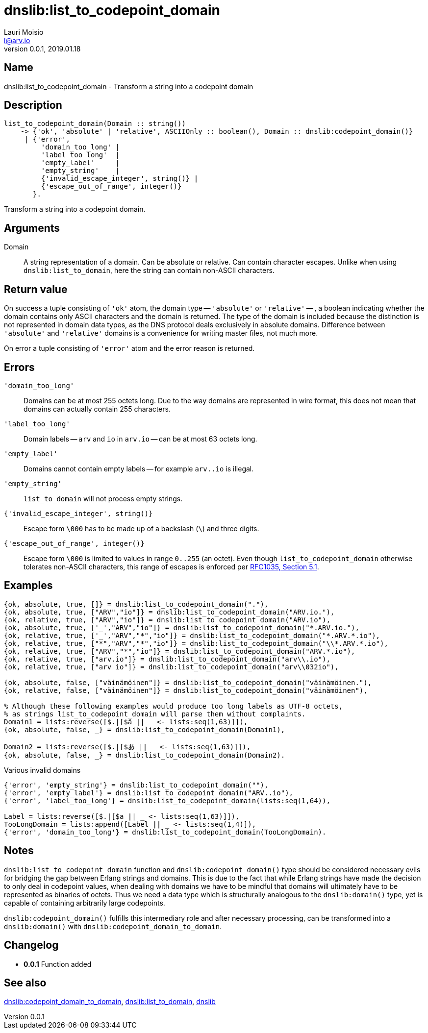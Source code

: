 = dnslib:list_to_codepoint_domain
Lauri Moisio <l@arv.io>
Version 0.0.1, 2019.01.18
:ext-relative: {outfilesuffix}

== Name

dnslib:list_to_codepoint_domain - Transform a string into a codepoint domain

== Description

[source,erlang]
----
list_to_codepoint_domain(Domain :: string())
    -> {'ok', 'absolute' | 'relative', ASCIIOnly :: boolean(), Domain :: dnslib:codepoint_domain()}
     | {'error',
         'domain_too_long' |
         'label_too_long'  |
         'empty_label'     |
         'empty_string'    |
         {'invalid_escape_integer', string()} |
         {'escape_out_of_range', integer()}
       }.
----

Transform a string into a codepoint domain.

== Arguments

Domain::

A string representation of a domain. Can be absolute or relative. Can contain character escapes.
Unlike when using `dnslib:list_to_domain`, here the string can contain non-ASCII characters.

== Return value

On success a tuple consisting of `'ok'` atom, the domain type -- `'absolute'` or `'relative'` -- , a boolean indicating whether the domain contains only ASCII characters and the domain is returned. The type of the domain is included because the distinction is not represented in domain data types, as the DNS protocol deals exclusively in absolute domains. Difference between `'absolute'` and `'relative'` domains is a convenience for writing master files, not much more.

On error a tuple consisting of `'error'` atom and the error reason is returned.

== Errors

`'domain_too_long'`::

Domains can be at most 255 octets long. Due to the way domains are represented in wire format, this does not mean that domains can actually contain 255 characters.

`'label_too_long'`::

Domain labels -- `arv` and `io` in `arv.io` -- can be at most 63 octets long.

`'empty_label'`::

Domains cannot contain empty labels -- for example `arv..io` is illegal.

`'empty_string'`::

`list_to_domain` will not process empty strings.

`{'invalid_escape_integer', string()}`::

Escape form `\000` has to be made up of a backslash (`\`) and three digits.

`{'escape_out_of_range', integer()}`::

Escape form `\000` is limited to values in range `0..255` (an octet). Even though `list_to_codepoint_domain` otherwise tolerates non-ASCII characters, this range of escapes is enforced per link:https://tools.ietf.org/html/rfc1035[RFC1035, Section 5.1].

== Examples

[source,erlang]
----
{ok, absolute, true, []} = dnslib:list_to_codepoint_domain("."),
{ok, absolute, true, ["ARV","io"]} = dnslib:list_to_codepoint_domain("ARV.io."),
{ok, relative, true, ["ARV","io"]} = dnslib:list_to_codepoint_domain("ARV.io"),
{ok, absolute, true, ['_',"ARV","io"]} = dnslib:list_to_codepoint_domain("*.ARV.io."),
{ok, relative, true, ['_',"ARV","*","io"]} = dnslib:list_to_codepoint_domain("*.ARV.*.io"),
{ok, relative, true, ["*","ARV","*","io"]} = dnslib:list_to_codepoint_domain("\\*.ARV.*.io"),
{ok, relative, true, ["ARV","*","io"]} = dnslib:list_to_codepoint_domain("ARV.*.io"),
{ok, relative, true, ["arv.io"]} = dnslib:list_to_codepoint_domain("arv\\.io"),
{ok, relative, true, ["arv io"]} = dnslib:list_to_codepoint_domain("arv\\032io"),

{ok, absolute, false, ["väinämöinen"]} = dnslib:list_to_codepoint_domain("väinämöinen."),
{ok, relative, false, ["väinämöinen"]} = dnslib:list_to_codepoint_domain("väinämöinen"),

% Although these following examples would produce too long labels as UTF-8 octets,
% as strings list_to_codepoint_domain will parse them without complaints.
Domain1 = lists:reverse([$.|[$ä || _ <- lists:seq(1,63)]]),
{ok, absolute, false, _} = dnslib:list_to_codepoint_domain(Domain1),

Domain2 = lists:reverse([$.|[$あ || _ <- lists:seq(1,63)]]),
{ok, absolute, false, _} = dnslib:list_to_codepoint_domain(Domain2).
----

.Various invalid domains
[source,erlang]
----
{'error', 'empty_string'} = dnslib:list_to_codepoint_domain(""),
{'error', 'empty_label'} = dnslib:list_to_codepoint_domain("ARV..io"),
{'error', 'label_too_long'} = dnslib:list_to_codepoint_domain(lists:seq(1,64)),

Label = lists:reverse([$.|[$a || _ <- lists:seq(1,63)]]),
TooLongDomain = lists:append([Label || _ <- lists:seq(1,4)]),
{'error', 'domain_too_long'} = dnslib:list_to_codepoint_domain(TooLongDomain).
----

== Notes

`dnslib:list_to_codepoint_domain` function and `dnslib:codepoint_domain()` type should be considered necessary evils for bridging the gap between Erlang strings and domains. This is due to the fact that while Erlang strings have made the decision to only deal in codepoint values, when dealing with domains we have to be mindful that domains will ultimately have to be represented as binaries of octets. Thus we need a data type which is structurally analogous to the `dnslib:domain()` type, yet is capable of containing arbitrarily large codepoints.

`dnslib:codepoint_domain()` fulfills this intermediary role and after necessary processing, can be transformed into a `dnslib:domain()` with `dnslib:codepoint_domain_to_domain`.

== Changelog

* *0.0.1* Function added

== See also

link:dnslib.codepoint_domain_to_domain{ext-relative}[dnslib:codepoint_domain_to_domain],
link:dnslib.list_to_domain{ext-relative}[dnslib:list_to_domain],
link:dnslib{ext-relative}[dnslib]
